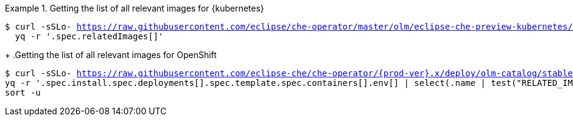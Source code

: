 .Getting the list of all relevant images for {kubernetes}
====
[subs="+attributes,+quotes,+macros"]
----
$ curl -sSLo- https://raw.githubusercontent.com/eclipse/che-operator/master/olm/eclipse-che-preview-kubernetes/deploy/olm-catalog/eclipse-che-preview-kubernetes/{prod-ver-patch}/eclipse-che-preview-kubernetes.v{prod-ver-patch}.clusterserviceversion.yaml | \
  yq -r '.spec.relatedImages[]'
----
====
+
.Getting the list of all relevant images for OpenShift
====
[subs="+attributes,+quotes,+macros"]
----
$ curl -sSLo- https://raw.githubusercontent.com/eclipse-che/che-operator/{prod-ver}.x/deploy/olm-catalog/stable/eclipse-che-preview-openshift/manifests/che-operator.clusterserviceversion.yaml | \
yq -r '.spec.install.spec.deployments[].spec.template.spec.containers[].env[] | select(.name | test("RELATED_IMAGE_.*"; "g")) | .value' | \
sort -u 
----
====

